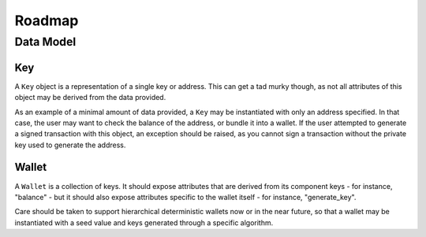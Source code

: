 Roadmap
=======

Data Model
----------

Key
+++

A ``Key`` object is a representation of a single key or address. This can
get a tad murky though, as not all attributes of this object may be derived
from the data provided.

As an example of a minimal amount of data provided, a ``Key`` may be
instantiated with only an address specified. In that case, the user may
want to check the balance of the address, or bundle it into a wallet. If
the user attempted to generate a signed transaction with this object, an
exception should be raised, as you cannot sign a transaction without the
private key used to generate the address.

Wallet
++++++

A ``Wallet`` is a collection of keys. It should expose attributes that are
derived from its component keys - for instance, "balance" - but it should
also expose attributes specific to the wallet itself - for instance,
"generate_key".

Care should be taken to support hierarchical deterministic wallets now or in
the near future, so that a wallet may be instantiated with a seed value and
keys generated through a specific algorithm.
